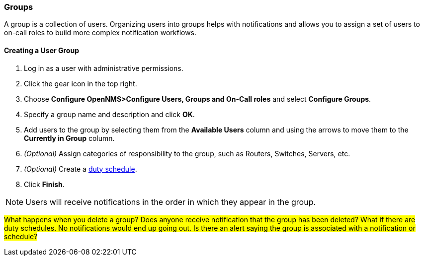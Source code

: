 
// Allow GitHub image rendering
:imagesdir: ../../images

[[ga-user-groups]]
=== Groups

A group is a collection of users. 
Organizing users into groups helps with notifications and allows you to assign a set of users to on-call roles to build more complex notification workflows.

[[ga-user-group-create]]
==== Creating a User Group

 . Log in as a user with administrative permissions.
. Click the gear icon in the top right. 
. Choose *Configure OpenNMS>Configure Users, Groups and On-Call roles* and select *Configure Groups*.
. Specify a group name and description and click *OK*.
. Add users to the group by selecting them from the *Available Users* column and using the arrows to move them to the *Currently in Group* column.
. _(Optional)_ Assign categories of responsibility to the group, such as Routers, Switches, Servers, etc. 
. _(Optional)_ Create a link:ga-user-schedule[duty schedule].
. Click *Finish*. 

NOTE: Users will receive notifications in the order in which they appear in the group. 

#What happens when you delete a group? Does anyone receive notification that the group has been deleted? What if there are duty schedules. No notifications would end up going out. Is there an alert saying the group is associated with a notification or schedule?#
